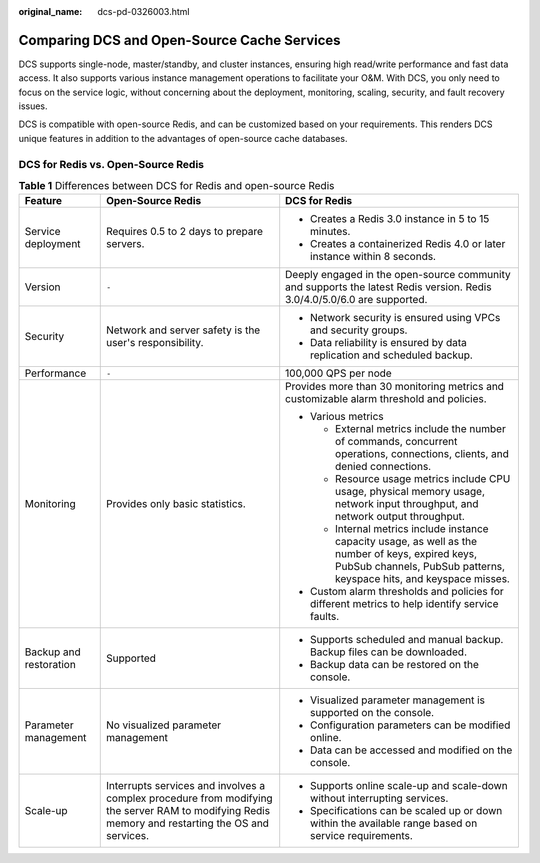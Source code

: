 :original_name: dcs-pd-0326003.html

.. _dcs-pd-0326003:

Comparing DCS and Open-Source Cache Services
============================================

DCS supports single-node, master/standby, and cluster instances, ensuring high read/write performance and fast data access. It also supports various instance management operations to facilitate your O&M. With DCS, you only need to focus on the service logic, without concerning about the deployment, monitoring, scaling, security, and fault recovery issues.

DCS is compatible with open-source Redis, and can be customized based on your requirements. This renders DCS unique features in addition to the advantages of open-source cache databases.

DCS for Redis vs. Open-Source Redis
-----------------------------------

.. table:: **Table 1** Differences between DCS for Redis and open-source Redis

   +------------------------+--------------------------------------------------------------------------------------------------------------------------------------------------+----------------------------------------------------------------------------------------------------------------------------------------------------------------------------+
   | Feature                | Open-Source Redis                                                                                                                                | DCS for Redis                                                                                                                                                              |
   +========================+==================================================================================================================================================+============================================================================================================================================================================+
   | Service deployment     | Requires 0.5 to 2 days to prepare servers.                                                                                                       | -  Creates a Redis 3.0 instance in 5 to 15 minutes.                                                                                                                        |
   |                        |                                                                                                                                                  | -  Creates a containerized Redis 4.0 or later instance within 8 seconds.                                                                                                   |
   +------------------------+--------------------------------------------------------------------------------------------------------------------------------------------------+----------------------------------------------------------------------------------------------------------------------------------------------------------------------------+
   | Version                | ``-``                                                                                                                                            | Deeply engaged in the open-source community and supports the latest Redis version. Redis 3.0/4.0/5.0/6.0 are supported.                                                    |
   +------------------------+--------------------------------------------------------------------------------------------------------------------------------------------------+----------------------------------------------------------------------------------------------------------------------------------------------------------------------------+
   | Security               | Network and server safety is the user's responsibility.                                                                                          | -  Network security is ensured using VPCs and security groups.                                                                                                             |
   |                        |                                                                                                                                                  | -  Data reliability is ensured by data replication and scheduled backup.                                                                                                   |
   +------------------------+--------------------------------------------------------------------------------------------------------------------------------------------------+----------------------------------------------------------------------------------------------------------------------------------------------------------------------------+
   | Performance            | ``-``                                                                                                                                            | 100,000 QPS per node                                                                                                                                                       |
   +------------------------+--------------------------------------------------------------------------------------------------------------------------------------------------+----------------------------------------------------------------------------------------------------------------------------------------------------------------------------+
   | Monitoring             | Provides only basic statistics.                                                                                                                  | Provides more than 30 monitoring metrics and customizable alarm threshold and policies.                                                                                    |
   |                        |                                                                                                                                                  |                                                                                                                                                                            |
   |                        |                                                                                                                                                  | -  Various metrics                                                                                                                                                         |
   |                        |                                                                                                                                                  |                                                                                                                                                                            |
   |                        |                                                                                                                                                  |    -  External metrics include the number of commands, concurrent operations, connections, clients, and denied connections.                                                |
   |                        |                                                                                                                                                  |    -  Resource usage metrics include CPU usage, physical memory usage, network input throughput, and network output throughput.                                            |
   |                        |                                                                                                                                                  |    -  Internal metrics include instance capacity usage, as well as the number of keys, expired keys, PubSub channels, PubSub patterns, keyspace hits, and keyspace misses. |
   |                        |                                                                                                                                                  |                                                                                                                                                                            |
   |                        |                                                                                                                                                  | -  Custom alarm thresholds and policies for different metrics to help identify service faults.                                                                             |
   +------------------------+--------------------------------------------------------------------------------------------------------------------------------------------------+----------------------------------------------------------------------------------------------------------------------------------------------------------------------------+
   | Backup and restoration | Supported                                                                                                                                        | -  Supports scheduled and manual backup. Backup files can be downloaded.                                                                                                   |
   |                        |                                                                                                                                                  | -  Backup data can be restored on the console.                                                                                                                             |
   +------------------------+--------------------------------------------------------------------------------------------------------------------------------------------------+----------------------------------------------------------------------------------------------------------------------------------------------------------------------------+
   | Parameter management   | No visualized parameter management                                                                                                               | -  Visualized parameter management is supported on the console.                                                                                                            |
   |                        |                                                                                                                                                  | -  Configuration parameters can be modified online.                                                                                                                        |
   |                        |                                                                                                                                                  | -  Data can be accessed and modified on the console.                                                                                                                       |
   +------------------------+--------------------------------------------------------------------------------------------------------------------------------------------------+----------------------------------------------------------------------------------------------------------------------------------------------------------------------------+
   | Scale-up               | Interrupts services and involves a complex procedure from modifying the server RAM to modifying Redis memory and restarting the OS and services. | -  Supports online scale-up and scale-down without interrupting services.                                                                                                  |
   |                        |                                                                                                                                                  | -  Specifications can be scaled up or down within the available range based on service requirements.                                                                       |
   +------------------------+--------------------------------------------------------------------------------------------------------------------------------------------------+----------------------------------------------------------------------------------------------------------------------------------------------------------------------------+
